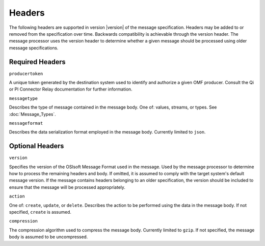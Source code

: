 Headers
=======
The following headers are supported in version |version| of the message specification. Headers may be added to or removed from the specification over time. Backwards compatibility is achievable through the version header. The message processor uses the version header to determine whether a given message should be processed using older message specifications.

Required Headers
----------------

``producertoken``

A unique token generated by the destination system used to identify and authorize a given OMF producer. Consult the Qi or PI Connector Relay documentation for further information.

``messagetype``

Describes the type of message contained in the message body. One of: values, streams, or types. See :doc:`Message_Types`.

``messageformat``

Describes the data serialization format employed in the message body. Currently limited to ``json``.

Optional Headers
----------------

``version``

Specifies the version of the OSIsoft Message Format used in the message. Used by the message processor to determine how to process the remaining headers and body. If omitted, it is assumed to comply with the target system's default message version. If the message contains headers belonging to an older specification, the version should be included to ensure that the message will be processed appropriately.

``action``

One of: ``create``, ``update``, or ``delete``. Describes the action to be performed using the data in the message body. If not specified, ``create`` is assumed.

``compression``

The compression algorithm used to compress the message body. Currently limited to ``gzip``. If not specified, the message body is assumed to be uncompressed.

